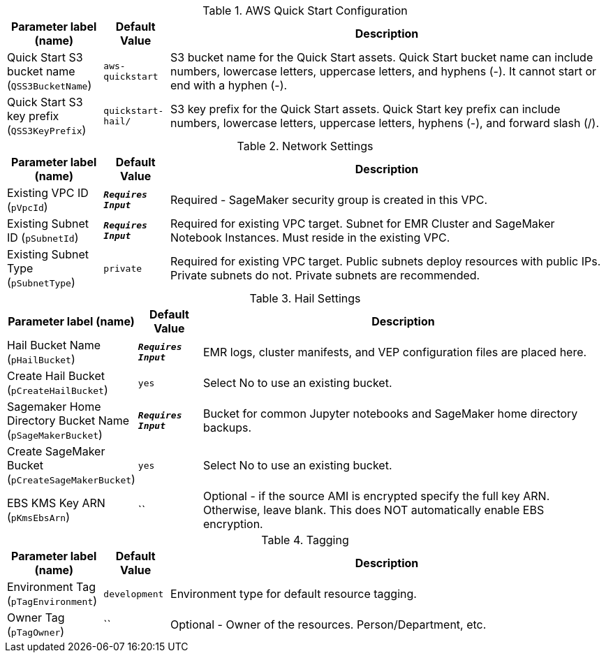 
.AWS Quick Start Configuration
[width="100%",cols="16%,11%,73%",options="header",]
|===
|Parameter label (name) |Default Value|Description|Quick Start S3 bucket name
(`QSS3BucketName`)|`aws-quickstart`|S3 bucket name for the Quick Start assets. Quick Start bucket name can include numbers, lowercase letters, uppercase letters, and hyphens (-). It cannot start or end with a hyphen (-).|Quick Start S3 key prefix
(`QSS3KeyPrefix`)|`quickstart-hail/`|S3 key prefix for the Quick Start assets. Quick Start key prefix can include numbers, lowercase letters, uppercase letters, hyphens (-), and forward slash (/).
|===
.Network Settings
[width="100%",cols="16%,11%,73%",options="header",]
|===
|Parameter label (name) |Default Value|Description|Existing VPC ID
(`pVpcId`)|`**__Requires Input__**`|Required - SageMaker security group is created in this VPC.|Existing Subnet ID
(`pSubnetId`)|`**__Requires Input__**`|Required for existing VPC target. Subnet for EMR Cluster and SageMaker Notebook Instances.  Must reside in the existing VPC.|Existing Subnet Type
(`pSubnetType`)|`private`|Required for existing VPC target. Public subnets deploy resources with public IPs.  Private subnets do not.  Private subnets are recommended.
|===
.Hail Settings
[width="100%",cols="16%,11%,73%",options="header",]
|===
|Parameter label (name) |Default Value|Description|Hail Bucket Name
(`pHailBucket`)|`**__Requires Input__**`|EMR logs, cluster manifests, and VEP configuration files are placed here.|Create Hail Bucket
(`pCreateHailBucket`)|`yes`|Select No to use an existing bucket.|Sagemaker Home Directory Bucket Name
(`pSageMakerBucket`)|`**__Requires Input__**`|Bucket for common Jupyter notebooks and SageMaker home directory backups.|Create SageMaker Bucket
(`pCreateSageMakerBucket`)|`yes`|Select No to use an existing bucket.|EBS KMS Key ARN
(`pKmsEbsArn`)|``|Optional - if the source AMI is encrypted specify the full key ARN.  Otherwise, leave blank.  This does NOT automatically enable EBS encryption.
|===
.Tagging
[width="100%",cols="16%,11%,73%",options="header",]
|===
|Parameter label (name) |Default Value|Description|Environment Tag
(`pTagEnvironment`)|`development`|Environment type for default resource tagging.|Owner Tag
(`pTagOwner`)|``|Optional - Owner of the resources.  Person/Department, etc.
|===